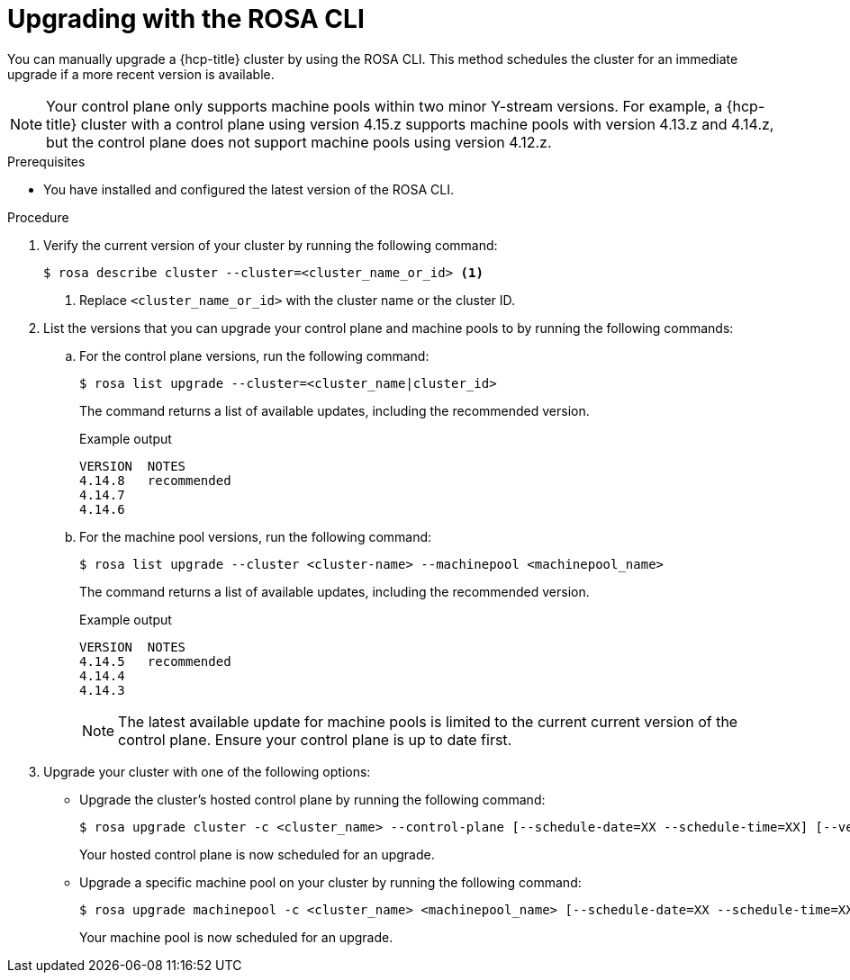 // Module included in the following assemblies:
//
// * upgrading/rosa-hcp-upgrading.adoc

:_mod-docs-content-type: PROCEDURE
[id="rosa-hcp-upgrading-cli_{context}"]
= Upgrading with the ROSA CLI

You can manually upgrade a {hcp-title} cluster by using the ROSA CLI. This method schedules the cluster for an immediate upgrade if a more recent version is available.

[NOTE]
====
Your control plane only supports machine pools within two minor Y-stream versions. For example, a {hcp-title} cluster with a control plane using version 4.15.z supports machine pools with version 4.13.z and 4.14.z, but the control plane does not support machine pools using version 4.12.z.
====

.Prerequisites

* You have installed and configured the latest version of the ROSA CLI.

.Procedure

. Verify the current version of your cluster by running the following command:
+
[source,terminal]
----
$ rosa describe cluster --cluster=<cluster_name_or_id> <1>
----
<1> Replace `<cluster_name_or_id>` with the cluster name or the cluster ID.

. List the versions that you can upgrade your control plane and machine pools to by running the following commands:

.. For the control plane versions, run the following command:
+
[source,terminal]
----
$ rosa list upgrade --cluster=<cluster_name|cluster_id>
----
+
The command returns a list of available updates, including the recommended version.
+
.Example output
+
[source,terminal]
----
VERSION  NOTES
4.14.8   recommended
4.14.7
4.14.6
----

.. For the machine pool versions, run the following command:
+
[source,terminal]
----
$ rosa list upgrade --cluster <cluster-name> --machinepool <machinepool_name>
----
+
The command returns a list of available updates, including the recommended version.
+
.Example output
+
[source,terminal]
----
VERSION  NOTES
4.14.5   recommended
4.14.4
4.14.3
----
+
[NOTE]
====
The latest available update for machine pools is limited to the current current version of the control plane. Ensure your control plane is up to date first.
====

. Upgrade your cluster with one of the following options:

** Upgrade the cluster's hosted control plane by running the following command:
+
[source,terminal]
----
$ rosa upgrade cluster -c <cluster_name> --control-plane [--schedule-date=XX --schedule-time=XX] [--version <version_number>]
----
+
Your hosted control plane is now scheduled for an upgrade.

** Upgrade a specific machine pool on your cluster by running the following command:
+
[source,terminal]
----
$ rosa upgrade machinepool -c <cluster_name> <machinepool_name> [--schedule-date=XX --schedule-time=XX] [--version <version_number>]
----
+
Your machine pool is now scheduled for an upgrade.